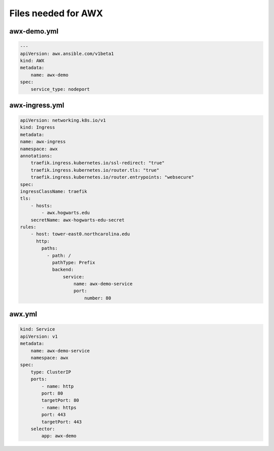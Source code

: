 Files needed for AWX
****************************

awx-demo.yml
####################

.. code-block:: console

    ---
    apiVersion: awx.ansible.com/v1beta1
    kind: AWX
    metadata:
        name: awx-demo
    spec:
        service_type: nodeport

awx-ingress.yml
##########################

.. code-block:: console

    apiVersion: networking.k8s.io/v1
    kind: Ingress
    metadata:
    name: awx-ingress
    namespace: awx
    annotations:
        traefik.ingress.kubernetes.io/ssl-redirect: "true"
        traefik.ingress.kubernetes.io/router.tls: "true"
        traefik.ingress.kubernetes.io/router.entrypoints: "websecure"
    spec:
    ingressClassName: traefik
    tls:
        - hosts:
            - awx.hogwarts.edu
        secretName: awx-hogwarts-edu-secret
    rules:
        - host: tower-east0.northcarolina.edu
          http:
            paths:
              - path: /
                pathType: Prefix
                backend:
                    service:
                        name: awx-demo-service
                        port:
                            number: 80

awx.yml
###############

.. code-block:: console

    kind: Service
    apiVersion: v1
    metadata:
        name: awx-demo-service
        namespace: awx
    spec:
        type: ClusterIP
        ports:
            - name: http
            port: 80
            targetPort: 80
            - name: https
            port: 443
            targetPort: 443
        selector:
            app: awx-demo

